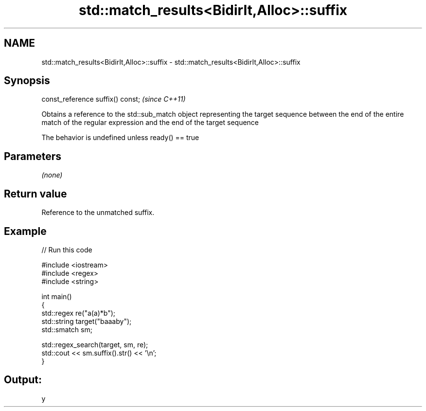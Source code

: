 .TH std::match_results<BidirIt,Alloc>::suffix 3 "2020.03.24" "http://cppreference.com" "C++ Standard Libary"
.SH NAME
std::match_results<BidirIt,Alloc>::suffix \- std::match_results<BidirIt,Alloc>::suffix

.SH Synopsis
   const_reference suffix() const;  \fI(since C++11)\fP

   Obtains a reference to the std::sub_match object representing the target sequence between the end of the entire match of the regular expression and the end of the target sequence

   The behavior is undefined unless ready() == true

.SH Parameters

   \fI(none)\fP

.SH Return value

   Reference to the unmatched suffix.

.SH Example

   
// Run this code

 #include <iostream>
 #include <regex>
 #include <string>

 int main()
 {
     std::regex re("a(a)*b");
     std::string target("baaaby");
     std::smatch sm;

     std::regex_search(target, sm, re);
     std::cout << sm.suffix().str() << '\\n';
 }

.SH Output:

 y
